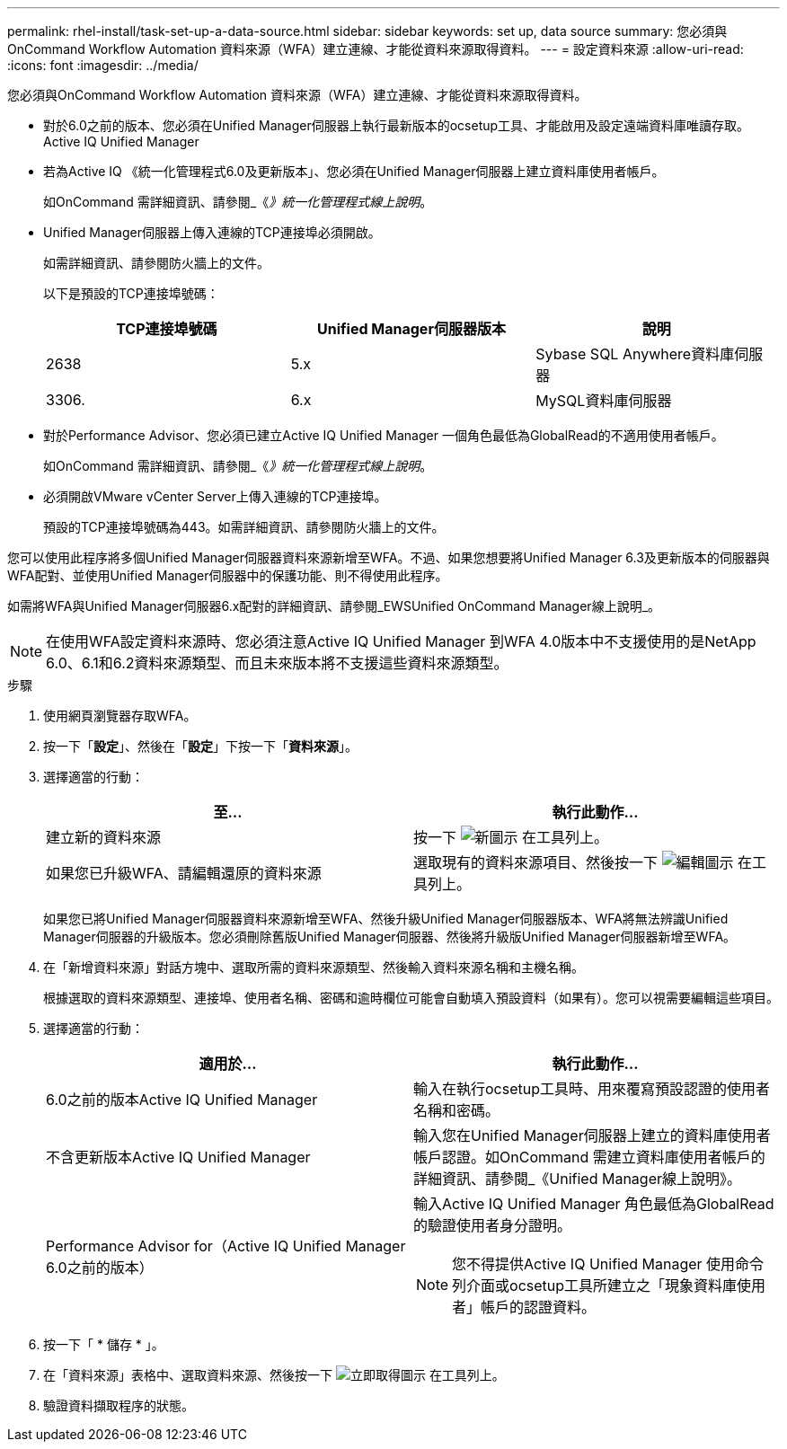 ---
permalink: rhel-install/task-set-up-a-data-source.html 
sidebar: sidebar 
keywords: set up, data source 
summary: 您必須與OnCommand Workflow Automation 資料來源（WFA）建立連線、才能從資料來源取得資料。 
---
= 設定資料來源
:allow-uri-read: 
:icons: font
:imagesdir: ../media/


[role="lead"]
您必須與OnCommand Workflow Automation 資料來源（WFA）建立連線、才能從資料來源取得資料。

* 對於6.0之前的版本、您必須在Unified Manager伺服器上執行最新版本的ocsetup工具、才能啟用及設定遠端資料庫唯讀存取。Active IQ Unified Manager
* 若為Active IQ 《統一化管理程式6.0及更新版本」、您必須在Unified Manager伺服器上建立資料庫使用者帳戶。
+
如OnCommand 需詳細資訊、請參閱_《_》統一化管理程式線上說明_。

* Unified Manager伺服器上傳入連線的TCP連接埠必須開啟。
+
如需詳細資訊、請參閱防火牆上的文件。

+
以下是預設的TCP連接埠號碼：

+
[cols="3*"]
|===
| TCP連接埠號碼 | Unified Manager伺服器版本 | 說明 


 a| 
2638
 a| 
5.x
 a| 
Sybase SQL Anywhere資料庫伺服器



 a| 
3306.
 a| 
6.x
 a| 
MySQL資料庫伺服器

|===
* 對於Performance Advisor、您必須已建立Active IQ Unified Manager 一個角色最低為GlobalRead的不適用使用者帳戶。
+
如OnCommand 需詳細資訊、請參閱_《_》統一化管理程式線上說明_。

* 必須開啟VMware vCenter Server上傳入連線的TCP連接埠。
+
預設的TCP連接埠號碼為443。如需詳細資訊、請參閱防火牆上的文件。



您可以使用此程序將多個Unified Manager伺服器資料來源新增至WFA。不過、如果您想要將Unified Manager 6.3及更新版本的伺服器與WFA配對、並使用Unified Manager伺服器中的保護功能、則不得使用此程序。

如需將WFA與Unified Manager伺服器6.x配對的詳細資訊、請參閱_EWSUnified OnCommand Manager線上說明_。

[NOTE]
====
在使用WFA設定資料來源時、您必須注意Active IQ Unified Manager 到WFA 4.0版本中不支援使用的是NetApp 6.0、6.1和6.2資料來源類型、而且未來版本將不支援這些資料來源類型。

====
.步驟
. 使用網頁瀏覽器存取WFA。
. 按一下「*設定*」、然後在「*設定*」下按一下「*資料來源*」。
. 選擇適當的行動：
+
[cols="2*"]
|===
| 至... | 執行此動作... 


 a| 
建立新的資料來源
 a| 
按一下 image:../media/new_wfa_icon.gif["新圖示"] 在工具列上。



 a| 
如果您已升級WFA、請編輯還原的資料來源
 a| 
選取現有的資料來源項目、然後按一下 image:../media/edit_wfa_icon.gif["編輯圖示"] 在工具列上。

|===
+
如果您已將Unified Manager伺服器資料來源新增至WFA、然後升級Unified Manager伺服器版本、WFA將無法辨識Unified Manager伺服器的升級版本。您必須刪除舊版Unified Manager伺服器、然後將升級版Unified Manager伺服器新增至WFA。

. 在「新增資料來源」對話方塊中、選取所需的資料來源類型、然後輸入資料來源名稱和主機名稱。
+
根據選取的資料來源類型、連接埠、使用者名稱、密碼和逾時欄位可能會自動填入預設資料（如果有）。您可以視需要編輯這些項目。

. 選擇適當的行動：
+
[cols="2*"]
|===
| 適用於... | 執行此動作... 


 a| 
6.0之前的版本Active IQ Unified Manager
 a| 
輸入在執行ocsetup工具時、用來覆寫預設認證的使用者名稱和密碼。



 a| 
不含更新版本Active IQ Unified Manager
 a| 
輸入您在Unified Manager伺服器上建立的資料庫使用者帳戶認證。如OnCommand 需建立資料庫使用者帳戶的詳細資訊、請參閱_《Unified Manager線上說明》。



 a| 
Performance Advisor for（Active IQ Unified Manager 6.0之前的版本）
 a| 
輸入Active IQ Unified Manager 角色最低為GlobalRead的驗證使用者身分證明。


NOTE: 您不得提供Active IQ Unified Manager 使用命令列介面或ocsetup工具所建立之「現象資料庫使用者」帳戶的認證資料。

|===
. 按一下「 * 儲存 * 」。
. 在「資料來源」表格中、選取資料來源、然後按一下 image:../media/acquire_now_wfa_icon.gif["立即取得圖示"] 在工具列上。
. 驗證資料擷取程序的狀態。

